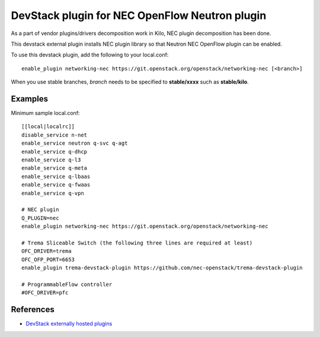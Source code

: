 .. _devstack:

===============================================
DevStack plugin for NEC OpenFlow Neutron plugin
===============================================

As a part of vendor plugins/drivers decomposition work in Kilo,
NEC plugin decomposition has been done.

This devstack external plugin installs NEC plugin library
so that Neutron NEC OpenFlow plugin can be enabled.

To use this devstack plugin, add the following to your local.conf::

    enable_plugin networking-nec https://git.openstack.org/openstack/networking-nec [<branch>]

When you use stable branches, `branch` needs to be specified to **stable/xxxx**
such as **stable/kilo**.

Examples
========

Minimum sample local.conf::

    [[local|localrc]]
    disable_service n-net
    enable_service neutron q-svc q-agt
    enable_service q-dhcp
    enable_service q-l3
    enable_service q-meta
    enable_service q-lbaas
    enable_service q-fwaas
    enable_service q-vpn

    # NEC plugin
    Q_PLUGIN=nec
    enable_plugin networking-nec https://git.openstack.org/openstack/networking-nec

    # Trema Sliceable Switch (the following three lines are required at least)
    OFC_DRIVER=trema
    OFC_OFP_PORT=6653
    enable_plugin trema-devstack-plugin https://github.com/nec-openstack/trema-devstack-plugin

    # ProgrammableFlow controller
    #OFC_DRIVER=pfc

References
==========

* `DevStack externally hosted plugins`_

.. _DevStack externally hosted plugins: http://docs.openstack.org/developer/devstack/plugins.html#externally-hosted-plugins
